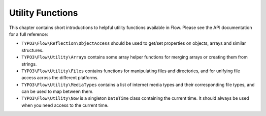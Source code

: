 =================
Utility Functions
=================

This chapter contains short introductions to helpful utility functions available
in Flow. Please see the API documentation for a full reference:

* ``TYPO3\Flow\Reflection\ObjectAccess`` should be used to get/set properties on
  objects, arrays and similar structures.

* ``TYPO3\Flow\Utility\Arrays`` contains some array helper functions for merging
  arrays or creating them from strings.

* ``TYPO3\Flow\Utility\Files`` contains functions for manipulating files and directories,
  and for unifying file access across the different platforms.

* ``TYPO3\Flow\Utility\MediaTypes`` contains a list of internet media types and
  their corresponding file types, and can be used to map between them.

* ``TYPO3\Flow\Utility\Now`` is a singleton ``DateTime`` class containing
  the current time. It should always be used when you need access to the current
  time.